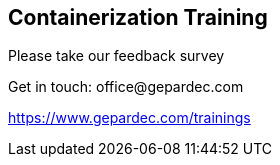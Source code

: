 == Containerization Training

Please take our feedback survey

Get in touch: [.keyword]#office@gepardec.com#

link:https://www.gepardec.com/trainings[https://www.gepardec.com/trainings]